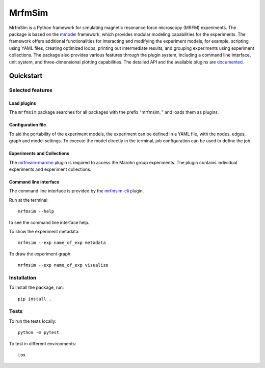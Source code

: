 MrfmSim
=======

|GitHub version| |Unit tests| |DOI|

MrfmSim is a Python framework for simulating magnetic resonance force microscopy (MRFM)
experiments. The package is based on the
`mmodel <https://marohn-group.github.io/mmodel-docs/>`_ framework, which provides
modular modeling capabilities for the experiments. The framework offers additional
functionalities for interacting and modifying the experiment models, for example,
scripting using YAML files, creating optimized loops, printing out intermediate
results, and grouping experiments using experiment collections. The package also
provides various features through the plugin system, including a command line interface,
unit system, and three-dimensional plotting capabilities. The detailed API and the
available plugins are `documented <https://marohn-group.github.io/mrfmsim-docs/>`__.

Quickstart
----------

Selected features
^^^^^^^^^^^^^^^^^

Load plugins
****************

The ``mrfmsim`` package searches for all packages with the prefix "mrfmsim\_" and
loads them as plugins.

Configuration file
********************

To aid the portability of the experiment models, the experiment can be defined in
a YAML file, with the nodes, edges, graph and model settings. To execute the model
directly in the terminal, job configuration can be used to define the job.

Experiments and Collections
********************************

The `mrfmsim-marohn
<https://marohn-group.github.io/mrfmsim-marohn-docs/>`__ plugin is
required to access the Marohn group experiments. The plugin contains
individual experiments and experiment collections.

Command line interface
************************

The command line interface is provided by the `mrfmsim-cli
<https://github.com/Marohn-Group/mrfmsim-cli>`__ plugin.

Run at the terminal::

    mrfmsim --help

to see the command line interface help.

To show the experiment metadata::

    mrfmsim --exp name_of_exp metadata

To draw the experiment graph::

    mrfmsim --exp name_of_exp visualize

Installation
^^^^^^^^^^^^^

To install the package, run::

    pip install .


Tests
^^^^^

To run the tests locally::

    python -m pytest

To test in different environments::

    tox


.. |GitHub version| image:: https://badge.fury.io/gh/Marohn-Group%2Fmrfmsim.svg
   :target: https://github.com/Marohn-Group/mrfmsim

.. .. |PyPI version shields.io| image:: https://img.shields.io/pypi/v/mrfmsim.svg
..    :target: https://pypi.python.org/pypi/mrfmsim/

.. .. |PyPI pyversions| image:: https://img.shields.io/pypi/pyversions/mrfmsim.svg

.. |Unit tests| image:: https://github.com/Marohn-Group/mrfmsim/actions/workflows/tox.yml/badge.svg
    :target: https://github.com/Marohn-Group/mrfmsim/actions

.. .. |Docs| image:: https://img.shields.io/badge/Documentation--brightgreen.svg
..     :target: https://github.com/Marohn-Group/mrfmsim-docs/

.. |DOI| image:: https://zenodo.org/badge/534295792.svg
   :target: https://zenodo.org/badge/latestdoi/534295792
